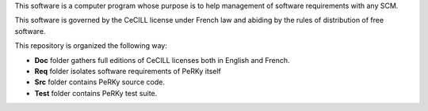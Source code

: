 This software is a computer program whose purpose is to help management of
software requirements with any SCM.

This software is governed by the CeCILL license under French law and abiding
by the rules of distribution of free software.

This repository is organized the following way:

- **Doc** folder gathers full editions of CeCILL licenses both in English and
  French.

- **Req** folder isolates software requirements of PeRKy itself

- **Src** folder contains PeRKy source code.

- **Test** folder contains PeRKy test suite.
